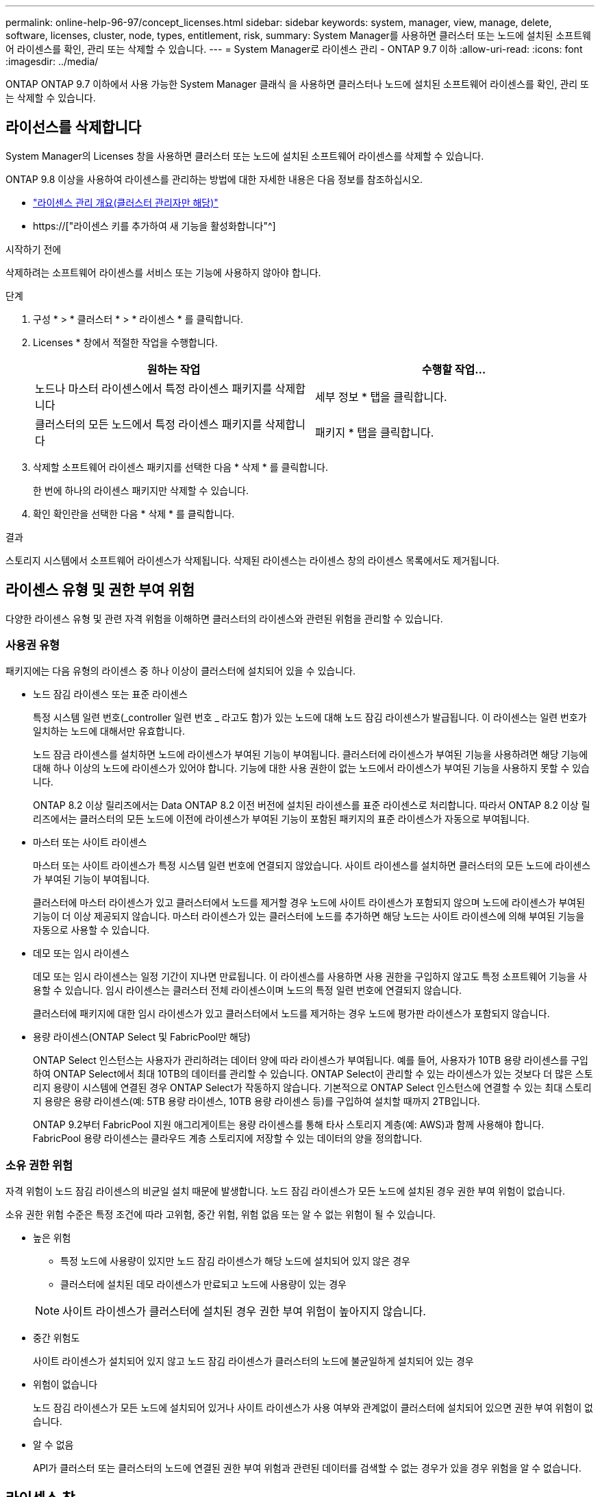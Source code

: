 ---
permalink: online-help-96-97/concept_licenses.html 
sidebar: sidebar 
keywords: system, manager, view, manage, delete, software, licenses, cluster, node, types, entitlement, risk, 
summary: System Manager를 사용하면 클러스터 또는 노드에 설치된 소프트웨어 라이센스를 확인, 관리 또는 삭제할 수 있습니다. 
---
= System Manager로 라이센스 관리 - ONTAP 9.7 이하
:allow-uri-read: 
:icons: font
:imagesdir: ../media/


[role="lead"]
ONTAP ONTAP 9.7 이하에서 사용 가능한 System Manager 클래식 을 사용하면 클러스터나 노드에 설치된 소프트웨어 라이센스를 확인, 관리 또는 삭제할 수 있습니다.



== 라이선스를 삭제합니다

System Manager의 Licenses 창을 사용하면 클러스터 또는 노드에 설치된 소프트웨어 라이센스를 삭제할 수 있습니다.

ONTAP 9.8 이상을 사용하여 라이센스를 관리하는 방법에 대한 자세한 내용은 다음 정보를 참조하십시오.

* link:https://docs.netapp.com/us-en/ontap/system-admin/manage-licenses-concept.html["라이센스 관리 개요(클러스터 관리자만 해당)"^]
* https://["라이센스 키를 추가하여 새 기능을 활성화합니다"^]


.시작하기 전에
삭제하려는 소프트웨어 라이센스를 서비스 또는 기능에 사용하지 않아야 합니다.

.단계
. 구성 * > * 클러스터 * > * 라이센스 * 를 클릭합니다.
. Licenses * 창에서 적절한 작업을 수행합니다.
+
|===
| 원하는 작업 | 수행할 작업... 


 a| 
노드나 마스터 라이센스에서 특정 라이센스 패키지를 삭제합니다
 a| 
세부 정보 * 탭을 클릭합니다.



 a| 
클러스터의 모든 노드에서 특정 라이센스 패키지를 삭제합니다
 a| 
패키지 * 탭을 클릭합니다.

|===
. 삭제할 소프트웨어 라이센스 패키지를 선택한 다음 * 삭제 * 를 클릭합니다.
+
한 번에 하나의 라이센스 패키지만 삭제할 수 있습니다.

. 확인 확인란을 선택한 다음 * 삭제 * 를 클릭합니다.


.결과
스토리지 시스템에서 소프트웨어 라이센스가 삭제됩니다. 삭제된 라이센스는 라이센스 창의 라이센스 목록에서도 제거됩니다.



== 라이센스 유형 및 권한 부여 위험

다양한 라이센스 유형 및 관련 자격 위험을 이해하면 클러스터의 라이센스와 관련된 위험을 관리할 수 있습니다.



=== 사용권 유형

패키지에는 다음 유형의 라이센스 중 하나 이상이 클러스터에 설치되어 있을 수 있습니다.

* 노드 잠김 라이센스 또는 표준 라이센스
+
특정 시스템 일련 번호(_controller 일련 번호 _ 라고도 함)가 있는 노드에 대해 노드 잠김 라이센스가 발급됩니다. 이 라이센스는 일련 번호가 일치하는 노드에 대해서만 유효합니다.

+
노드 잠금 라이센스를 설치하면 노드에 라이센스가 부여된 기능이 부여됩니다. 클러스터에 라이센스가 부여된 기능을 사용하려면 해당 기능에 대해 하나 이상의 노드에 라이센스가 있어야 합니다. 기능에 대한 사용 권한이 없는 노드에서 라이센스가 부여된 기능을 사용하지 못할 수 있습니다.

+
ONTAP 8.2 이상 릴리즈에서는 Data ONTAP 8.2 이전 버전에 설치된 라이센스를 표준 라이센스로 처리합니다. 따라서 ONTAP 8.2 이상 릴리즈에서는 클러스터의 모든 노드에 이전에 라이센스가 부여된 기능이 포함된 패키지의 표준 라이센스가 자동으로 부여됩니다.

* 마스터 또는 사이트 라이센스
+
마스터 또는 사이트 라이센스가 특정 시스템 일련 번호에 연결되지 않았습니다. 사이트 라이센스를 설치하면 클러스터의 모든 노드에 라이센스가 부여된 기능이 부여됩니다.

+
클러스터에 마스터 라이센스가 있고 클러스터에서 노드를 제거할 경우 노드에 사이트 라이센스가 포함되지 않으며 노드에 라이센스가 부여된 기능이 더 이상 제공되지 않습니다. 마스터 라이센스가 있는 클러스터에 노드를 추가하면 해당 노드는 사이트 라이센스에 의해 부여된 기능을 자동으로 사용할 수 있습니다.

* 데모 또는 임시 라이센스
+
데모 또는 임시 라이센스는 일정 기간이 지나면 만료됩니다. 이 라이센스를 사용하면 사용 권한을 구입하지 않고도 특정 소프트웨어 기능을 사용할 수 있습니다. 임시 라이센스는 클러스터 전체 라이센스이며 노드의 특정 일련 번호에 연결되지 않습니다.

+
클러스터에 패키지에 대한 임시 라이센스가 있고 클러스터에서 노드를 제거하는 경우 노드에 평가판 라이센스가 포함되지 않습니다.

* 용량 라이센스(ONTAP Select 및 FabricPool만 해당)
+
ONTAP Select 인스턴스는 사용자가 관리하려는 데이터 양에 따라 라이센스가 부여됩니다. 예를 들어, 사용자가 10TB 용량 라이센스를 구입하여 ONTAP Select에서 최대 10TB의 데이터를 관리할 수 있습니다. ONTAP Select이 관리할 수 있는 라이센스가 있는 것보다 더 많은 스토리지 용량이 시스템에 연결된 경우 ONTAP Select가 작동하지 않습니다. 기본적으로 ONTAP Select 인스턴스에 연결할 수 있는 최대 스토리지 용량은 용량 라이센스(예: 5TB 용량 라이센스, 10TB 용량 라이센스 등)를 구입하여 설치할 때까지 2TB입니다.

+
ONTAP 9.2부터 FabricPool 지원 애그리게이트는 용량 라이센스를 통해 타사 스토리지 계층(예: AWS)과 함께 사용해야 합니다. FabricPool 용량 라이센스는 클라우드 계층 스토리지에 저장할 수 있는 데이터의 양을 정의합니다.





=== 소유 권한 위험

자격 위험이 노드 잠김 라이센스의 비균일 설치 때문에 발생합니다. 노드 잠김 라이센스가 모든 노드에 설치된 경우 권한 부여 위험이 없습니다.

소유 권한 위험 수준은 특정 조건에 따라 고위험, 중간 위험, 위험 없음 또는 알 수 없는 위험이 될 수 있습니다.

* 높은 위험
+
** 특정 노드에 사용량이 있지만 노드 잠김 라이센스가 해당 노드에 설치되어 있지 않은 경우
** 클러스터에 설치된 데모 라이센스가 만료되고 노드에 사용량이 있는 경우


+
[NOTE]
====
사이트 라이센스가 클러스터에 설치된 경우 권한 부여 위험이 높아지지 않습니다.

====
* 중간 위험도
+
사이트 라이센스가 설치되어 있지 않고 노드 잠김 라이센스가 클러스터의 노드에 불균일하게 설치되어 있는 경우

* 위험이 없습니다
+
노드 잠김 라이센스가 모든 노드에 설치되어 있거나 사이트 라이센스가 사용 여부와 관계없이 클러스터에 설치되어 있으면 권한 부여 위험이 없습니다.

* 알 수 없음
+
API가 클러스터 또는 클러스터의 노드에 연결된 권한 부여 위험과 관련된 데이터를 검색할 수 없는 경우가 있을 경우 위험을 알 수 없습니다.





== 라이센스 창

스토리지 시스템은 출하 시 사전 설치된 소프트웨어가 함께 제공됩니다. 스토리지 시스템을 받은 후 소프트웨어 라이센스를 추가하거나 제거하려면 라이센스 창을 사용합니다.

[NOTE]
====
System Manager는 평가 라이센스를 모니터링하지 않으며 평가 라이센스의 만료 시기가 임박한 경우 어떠한 경고도 제공하지 않습니다. 평가판 라이센스는 일정 기간 후에 만료되는 임시 라이센스입니다.

====


=== 명령 버튼

* * 추가 *
+
새 소프트웨어 라이센스를 추가할 수 있는 Add License(라이센스 추가) 창을 엽니다.

* * 삭제 *
+
소프트웨어 라이센스 목록에서 선택한 소프트웨어 라이센스를 삭제합니다.

* * 새로 고침 *
+
창에서 정보를 업데이트합니다.





=== 패키지 탭

스토리지 시스템에 설치된 라이센스 패키지에 대한 정보를 표시합니다.

* * 패키지 *
+
라이센스 패키지의 이름을 표시합니다.

* * 소유 권한 위험 *
+
클러스터의 라이센스 권한 문제로 인한 위험 수준을 나타냅니다. 소유 권한 위험 수준은 고위험(image:../media/high_risk_entitlementrisk.gif[""]), 중간 위험(image:../media/medium_risk_entitlementrisk.gif[""]), 위험 없음(image:../media/no_risk_entitlementrisk.gif[""]), 알 수 없음(image:../media/unknown_risk_entitlementrisk.gif[""]) 또는 라이센스가 없는(-).

* * 설명 *
+
클러스터의 라이센스 권한 문제로 인한 위험 수준을 표시합니다.





=== 라이센스 패키지 세부 정보 영역

라이센스 패키지 목록 아래의 영역에는 선택한 라이센스 패키지에 대한 추가 정보가 표시됩니다. 이 영역에는 라이센스가 설치된 클러스터 또는 노드에 대한 정보, 라이센스의 일련 번호, 이전 주의 사용, 라이센스 설치 여부, 라이센스 만료 날짜 및 라이센스가 레거시 라이센싱인지 여부가 포함됩니다.



=== 세부 정보 탭

스토리지 시스템에 설치된 라이센스 패키지에 대한 추가 정보를 표시합니다.

* * 패키지 *
+
라이센스 패키지의 이름을 표시합니다.

* * 클러스터/노드 *
+
라이센스 패키지가 설치된 클러스터 또는 노드를 표시합니다.

* * 일련 번호 *
+
클러스터 또는 노드에 설치된 라이센스 패키지의 일련 번호를 표시합니다.

* * 유형 *
+
다음과 같은 라이센스 패키지 유형을 표시합니다.

+
** Temporary: 라이센스가 데모 기간에만 유효한 임시 라이센스임을 지정합니다.
** 마스터: 라이센스가 클러스터의 모든 노드에 설치되는 마스터 라이센스임을 지정합니다.
** 노드 잠김: 라이센스가 클러스터 내의 단일 노드에 설치되는 노드 잠김 라이센스입니다.
** 용량:
+
*** ONTAP Select의 경우 라이센스가 용량 라이센스임을 지정하며, 이 라이센스는 인스턴스가 관리할 수 있도록 라이센스가 부여된 총 데이터 용량을 정의합니다.
*** FabricPool의 경우 라이센스가 용량 라이센스인지 지정합니다. 이 라이센스는 연결된 타사 스토리지(예: AWS)에서 관리할 수 있는 데이터 양을 정의합니다.




* * 시/도 *
+
라이센스 패키지의 상태를 표시합니다. 이 상태는 다음과 같습니다.

+
** 평가: 설치된 라이센스가 평가판 라이센스임을 지정합니다.
** 설치됨: 설치된 라이센스가 유효한 구입한 라이센스임을 지정합니다.
** 경고: 설치된 라이센스가 유효한 구입한 라이센스이며 최대 용량에 근접함을 지정합니다.
** 적용: 설치된 라이센스가 유효한 구입한 라이센스이며 만료 날짜를 초과하도록 지정합니다.
** 라이센스 대기 중: 라이센스가 아직 설치되지 않았음을 지정합니다.


* * 레거시 *
+
라이센스가 레거시 라이센스인지 여부를 표시합니다.

* * 최대 용량 *
+
** ONTAP Select의 경우 ONTAP Select 인스턴스에 연결할 수 있는 최대 스토리지 양을 표시합니다.
** FabricPool의 경우 클라우드 계층 스토리지로 사용할 수 있는 최대 타사 오브젝트 저장소 스토리지 양을 표시합니다.


* * 현재 용량 *
+
** ONTAP Select의 경우 현재 ONTAP Select 인스턴스에 연결된 총 스토리지 양을 표시합니다.
** FabricPool의 경우 현재 클라우드 계층 스토리지로 사용되는 타사 오브젝트 저장소 스토리지의 총 양을 표시합니다.


* * 만료 날짜 *
+
소프트웨어 라이센스 패키지의 만료 날짜를 표시합니다.



* 관련 정보 *

https://["시스템 관리"]

xref:task_creating_cluster.adoc[클러스터 생성]
